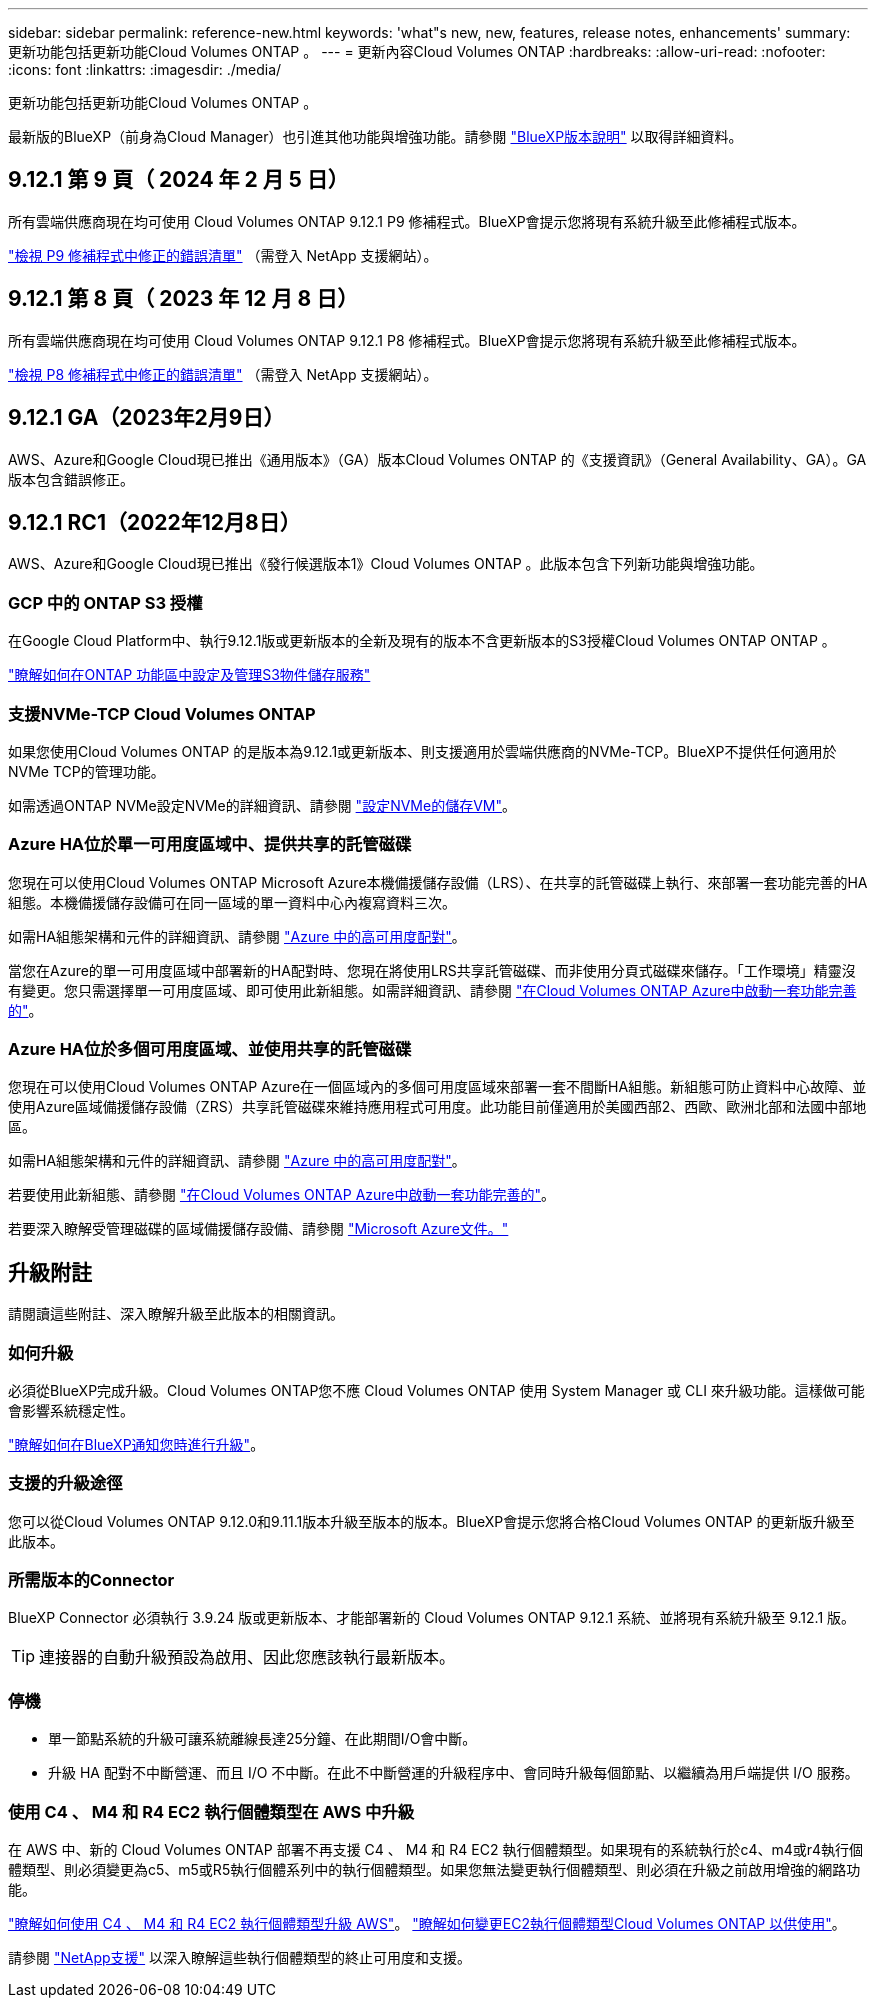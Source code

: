 ---
sidebar: sidebar 
permalink: reference-new.html 
keywords: 'what"s new, new, features, release notes, enhancements' 
summary: 更新功能包括更新功能Cloud Volumes ONTAP 。 
---
= 更新內容Cloud Volumes ONTAP
:hardbreaks:
:allow-uri-read: 
:nofooter: 
:icons: font
:linkattrs: 
:imagesdir: ./media/


[role="lead"]
更新功能包括更新功能Cloud Volumes ONTAP 。

最新版的BlueXP（前身為Cloud Manager）也引進其他功能與增強功能。請參閱 https://docs.netapp.com/us-en/bluexp-cloud-volumes-ontap/whats-new.html["BlueXP版本說明"^] 以取得詳細資料。



== 9.12.1 第 9 頁（ 2024 年 2 月 5 日）

所有雲端供應商現在均可使用 Cloud Volumes ONTAP 9.12.1 P9 修補程式。BlueXP會提示您將現有系統升級至此修補程式版本。

link:https://mysupport.netapp.com/site/products/all/details/cloud-volumes-ontap/downloads-tab/download/62632/9.12.1P9["檢視 P9 修補程式中修正的錯誤清單"^] （需登入 NetApp 支援網站）。



== 9.12.1 第 8 頁（ 2023 年 12 月 8 日）

所有雲端供應商現在均可使用 Cloud Volumes ONTAP 9.12.1 P8 修補程式。BlueXP會提示您將現有系統升級至此修補程式版本。

link:https://mysupport.netapp.com/site/products/all/details/cloud-volumes-ontap/downloads-tab/download/62632/9.12.1P8["檢視 P8 修補程式中修正的錯誤清單"^] （需登入 NetApp 支援網站）。



== 9.12.1 GA（2023年2月9日）

AWS、Azure和Google Cloud現已推出《通用版本》（GA）版本Cloud Volumes ONTAP 的《支援資訊》（General Availability、GA）。GA版本包含錯誤修正。



== 9.12.1 RC1（2022年12月8日）

AWS、Azure和Google Cloud現已推出《發行候選版本1》Cloud Volumes ONTAP 。此版本包含下列新功能與增強功能。



=== GCP 中的 ONTAP S3 授權

在Google Cloud Platform中、執行9.12.1版或更新版本的全新及現有的版本不含更新版本的S3授權Cloud Volumes ONTAP ONTAP 。

https://docs.netapp.com/us-en/ontap/object-storage-management/index.html["瞭解如何在ONTAP 功能區中設定及管理S3物件儲存服務"^]



=== 支援NVMe-TCP Cloud Volumes ONTAP

如果您使用Cloud Volumes ONTAP 的是版本為9.12.1或更新版本、則支援適用於雲端供應商的NVMe-TCP。BlueXP不提供任何適用於NVMe TCP的管理功能。

如需透過ONTAP NVMe設定NVMe的詳細資訊、請參閱 link:https://docs.netapp.com/us-en/ontap/san-admin/configure-svm-nvme-task.html["設定NVMe的儲存VM"^]。



=== Azure HA位於單一可用度區域中、提供共享的託管磁碟

您現在可以使用Cloud Volumes ONTAP Microsoft Azure本機備援儲存設備（LRS）、在共享的託管磁碟上執行、來部署一套功能完善的HA組態。本機備援儲存設備可在同一區域的單一資料中心內複寫資料三次。

如需HA組態架構和元件的詳細資訊、請參閱 link:https://docs.netapp.com/us-en/bluexp-cloud-volumes-ontap/concept-ha-azure.html["Azure 中的高可用度配對"^]。

當您在Azure的單一可用度區域中部署新的HA配對時、您現在將使用LRS共享託管磁碟、而非使用分頁式磁碟來儲存。「工作環境」精靈沒有變更。您只需選擇單一可用度區域、即可使用此新組態。如需詳細資訊、請參閱 link:https://docs.netapp.com/us-en/bluexp-cloud-volumes-ontap/task-deploying-otc-azure.html["在Cloud Volumes ONTAP Azure中啟動一套功能完善的"^]。



=== Azure HA位於多個可用度區域、並使用共享的託管磁碟

您現在可以使用Cloud Volumes ONTAP Azure在一個區域內的多個可用度區域來部署一套不間斷HA組態。新組態可防止資料中心故障、並使用Azure區域備援儲存設備（ZRS）共享託管磁碟來維持應用程式可用度。此功能目前僅適用於美國西部2、西歐、歐洲北部和法國中部地區。

如需HA組態架構和元件的詳細資訊、請參閱 link:https://docs.netapp.com/us-en/bluexp-cloud-volumes-ontap/concept-ha-azure.html["Azure 中的高可用度配對"^]。

若要使用此新組態、請參閱 link:https://docs.netapp.com/us-en/bluexp-cloud-volumes-ontap/task-deploying-otc-azure.html["在Cloud Volumes ONTAP Azure中啟動一套功能完善的"^]。

若要深入瞭解受管理磁碟的區域備援儲存設備、請參閱 link:https://learn.microsoft.com/en-us/azure/virtual-machines/disks-redundancy#zone-redundant-storage-for-managed-disks["Microsoft Azure文件。"]



== 升級附註

請閱讀這些附註、深入瞭解升級至此版本的相關資訊。



=== 如何升級

必須從BlueXP完成升級。Cloud Volumes ONTAP您不應 Cloud Volumes ONTAP 使用 System Manager 或 CLI 來升級功能。這樣做可能會影響系統穩定性。

http://docs.netapp.com/us-en/bluexp-cloud-volumes-ontap/task-updating-ontap-cloud.html["瞭解如何在BlueXP通知您時進行升級"^]。



=== 支援的升級途徑

您可以從Cloud Volumes ONTAP 9.12.0和9.11.1版本升級至版本的版本。BlueXP會提示您將合格Cloud Volumes ONTAP 的更新版升級至此版本。



=== 所需版本的Connector

BlueXP Connector 必須執行 3.9.24 版或更新版本、才能部署新的 Cloud Volumes ONTAP 9.12.1 系統、並將現有系統升級至 9.12.1 版。


TIP: 連接器的自動升級預設為啟用、因此您應該執行最新版本。



=== 停機

* 單一節點系統的升級可讓系統離線長達25分鐘、在此期間I/O會中斷。
* 升級 HA 配對不中斷營運、而且 I/O 不中斷。在此不中斷營運的升級程序中、會同時升級每個節點、以繼續為用戶端提供 I/O 服務。




=== 使用 C4 、 M4 和 R4 EC2 執行個體類型在 AWS 中升級

在 AWS 中、新的 Cloud Volumes ONTAP 部署不再支援 C4 、 M4 和 R4 EC2 執行個體類型。如果現有的系統執行於c4、m4或r4執行個體類型、則必須變更為c5、m5或R5執行個體系列中的執行個體類型。如果您無法變更執行個體類型、則必須在升級之前啟用增強的網路功能。

link:https://docs.netapp.com/us-en/bluexp-cloud-volumes-ontap/task-updating-ontap-cloud.html#upgrades-in-aws-with-c4-m4-and-r4-ec2-instance-types["瞭解如何使用 C4 、 M4 和 R4 EC2 執行個體類型升級 AWS"^]。
link:https://docs.netapp.com/us-en/bluexp-cloud-volumes-ontap/task-change-ec2-instance.html["瞭解如何變更EC2執行個體類型Cloud Volumes ONTAP 以供使用"^]。

請參閱 link:https://mysupport.netapp.com/info/communications/ECMLP2880231.html["NetApp支援"^] 以深入瞭解這些執行個體類型的終止可用度和支援。
